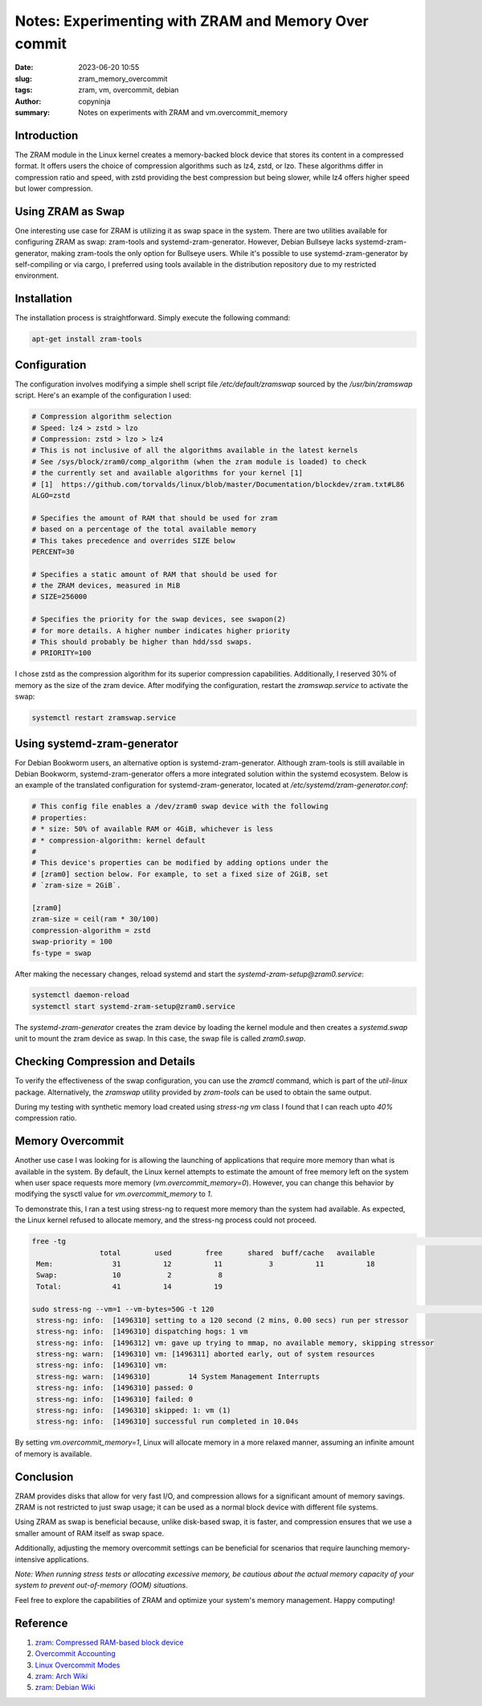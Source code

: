 Notes: Experimenting with ZRAM and Memory Over commit
#####################################################

:date: 2023-06-20 10:55
:slug: zram_memory_overcommit
:tags: zram, vm, overcommit, debian
:author: copyninja
:summary: Notes on experiments with ZRAM and vm.overcommit_memory

Introduction
============

The ZRAM module in the Linux kernel creates a memory-backed block device that
stores its content in a compressed format. It offers users the choice of
compression algorithms such as lz4, zstd, or lzo. These algorithms differ in
compression ratio and speed, with zstd providing the best compression but being
slower, while lz4 offers higher speed but lower compression.

Using ZRAM as Swap
==================

One interesting use case for ZRAM is utilizing it as swap space in the system.
There are two utilities available for configuring ZRAM as swap: zram-tools and
systemd-zram-generator. However, Debian Bullseye lacks systemd-zram-generator,
making zram-tools the only option for Bullseye users. While it's possible to use
systemd-zram-generator by self-compiling or via cargo, I preferred using tools
available in the distribution repository due to my restricted environment.

Installation
============

The installation process is straightforward. Simply execute the following command:

.. code-block:: shell

   apt-get install zram-tools

Configuration
=============

The configuration involves modifying a simple shell script file
*/etc/default/zramswap* sourced by the `/usr/bin/zramswap` script. Here's an
example of the configuration I used:

.. code-block:: shell

   # Compression algorithm selection
   # Speed: lz4 > zstd > lzo
   # Compression: zstd > lzo > lz4
   # This is not inclusive of all the algorithms available in the latest kernels
   # See /sys/block/zram0/comp_algorithm (when the zram module is loaded) to check
   # the currently set and available algorithms for your kernel [1]
   # [1]  https://github.com/torvalds/linux/blob/master/Documentation/blockdev/zram.txt#L86
   ALGO=zstd

   # Specifies the amount of RAM that should be used for zram
   # based on a percentage of the total available memory
   # This takes precedence and overrides SIZE below
   PERCENT=30

   # Specifies a static amount of RAM that should be used for
   # the ZRAM devices, measured in MiB
   # SIZE=256000

   # Specifies the priority for the swap devices, see swapon(2)
   # for more details. A higher number indicates higher priority
   # This should probably be higher than hdd/ssd swaps.
   # PRIORITY=100

I chose zstd as the compression algorithm for its superior compression
capabilities. Additionally, I reserved 30% of memory as the size of the zram
device. After modifying the configuration, restart the `zramswap.service` to
activate the swap:

.. code-block:: shell

   systemctl restart zramswap.service

Using systemd-zram-generator
============================

For Debian Bookworm users, an alternative option is systemd-zram-generator.
Although zram-tools is still available in Debian Bookworm,
systemd-zram-generator offers a more integrated solution within the systemd
ecosystem. Below is an example of the translated configuration for
systemd-zram-generator, located at `/etc/systemd/zram-generator.conf`:

.. code-block:: conf

   # This config file enables a /dev/zram0 swap device with the following
   # properties:
   # * size: 50% of available RAM or 4GiB, whichever is less
   # * compression-algorithm: kernel default
   #
   # This device's properties can be modified by adding options under the
   # [zram0] section below. For example, to set a fixed size of 2GiB, set
   # `zram-size = 2GiB`.

   [zram0]
   zram-size = ceil(ram * 30/100)
   compression-algorithm = zstd
   swap-priority = 100
   fs-type = swap

After making the necessary changes, reload systemd and start the `systemd-zram-setup@zram0.service`:

.. code-block:: shell

   systemctl daemon-reload
   systemctl start systemd-zram-setup@zram0.service

The `systemd-zram-generator` creates the zram device by loading the kernel
module and then creates a `systemd.swap` unit to mount the zram device as swap.
In this case, the swap file is called `zram0.swap`.

Checking Compression and Details
================================

To verify the effectiveness of the swap configuration, you can use the `zramctl`
command, which is part of the `util-linux` package. Alternatively, the
`zramswap` utility provided by `zram-tools` can be used to obtain the same
output.

During my testing with synthetic memory load created using *stress-ng* *vm*
class I found that I can reach upto *40%* compression ratio.

Memory Overcommit
=================

Another use case I was looking for is allowing the launching of applications
that require more memory than what is available in the system. By default, the
Linux kernel attempts to estimate the amount of free memory left on the system
when user space requests more memory (`vm.overcommit_memory=0`). However, you
can change this behavior by modifying the sysctl value for
`vm.overcommit_memory` to `1`.

To demonstrate this, I ran a test using stress-ng to request more memory than
the system had available. As expected, the Linux kernel refused to allocate
memory, and the stress-ng process could not proceed.

.. code-block:: shell

   free -tg                                                                                                                                                                                         ──(Mon,Jun19)─┘
                   total        used        free      shared  buff/cache   available
    Mem:              31          12          11           3          11          18
    Swap:             10           2           8
    Total:            41          14          19

   sudo stress-ng --vm=1 --vm-bytes=50G -t 120                                                                                                                                                      ──(Mon,Jun19)─┘
    stress-ng: info:  [1496310] setting to a 120 second (2 mins, 0.00 secs) run per stressor
    stress-ng: info:  [1496310] dispatching hogs: 1 vm
    stress-ng: info:  [1496312] vm: gave up trying to mmap, no available memory, skipping stressor
    stress-ng: warn:  [1496310] vm: [1496311] aborted early, out of system resources
    stress-ng: info:  [1496310] vm:
    stress-ng: warn:  [1496310]         14 System Management Interrupts
    stress-ng: info:  [1496310] passed: 0
    stress-ng: info:  [1496310] failed: 0
    stress-ng: info:  [1496310] skipped: 1: vm (1)
    stress-ng: info:  [1496310] successful run completed in 10.04s

By setting `vm.overcommit_memory=1`, Linux will allocate memory in a more relaxed
manner, assuming an infinite amount of memory is available.

Conclusion
==========

ZRAM provides disks that allow for very fast I/O, and compression allows for a
significant amount of memory savings. ZRAM is not restricted to just swap usage;
it can be used as a normal block device with different file systems.

Using ZRAM as swap is beneficial because, unlike disk-based swap, it is faster,
and compression ensures that we use a smaller amount of RAM itself as swap
space.

Additionally, adjusting the memory overcommit settings can be beneficial for
scenarios that require launching memory-intensive applications.

*Note: When running stress tests or allocating excessive memory, be cautious
about the actual memory capacity of your system to prevent out-of-memory (OOM)
situations.*

Feel free to explore the capabilities of ZRAM and optimize your system's memory
management. Happy computing!

Reference
=========

1. `zram: Compressed RAM-based block device
   <https://www.kernel.org/doc/html/latest/admin-guide/blockdev/zram.html>`_
2. `Overcommit Accounting
   <https://www.kernel.org/doc/Documentation/vm/overcommit-accounting>`_
3. `Linux Overcommit Modes <https://www.baeldung.com/linux/overcommit-modes>`_
4. `zram: Arch Wiki <https://wiki.archlinux.org/title/Zram>`_
5. `zram: Debian Wiki <https://wiki.debian.org/ZRam>`_
